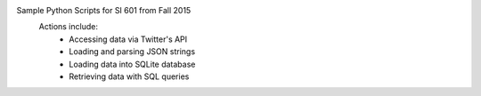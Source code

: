 Sample Python Scripts for SI 601 from Fall 2015
  Actions include:
    - Accessing data via Twitter's API
    - Loading and parsing JSON strings
    - Loading data into SQLite database
    - Retrieving data with SQL queries
